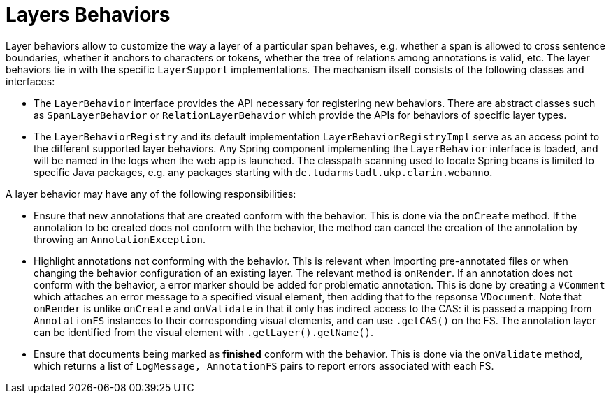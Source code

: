 = Layers Behaviors

Layer behaviors allow to customize the way a layer of a particular span behaves, e.g. whether
a span is allowed to cross sentence boundaries, whether it anchors to characters or tokens,
whether the tree of relations among annotations is valid, etc.
The layer behaviors tie in with the specific `LayerSupport` implementations. The mechanism itself
consists of the following classes and interfaces:

* The `LayerBehavior` interface provides the API necessary for registering new behaviors. There are
  abstract classes such as `SpanLayerBehavior` or `RelationLayerBehavior` which provide the APIs for
  behaviors of specific layer types.
* The `LayerBehaviorRegistry` and its default implementation `LayerBehaviorRegistryImpl` 
  serve as an access point to the different supported layer behaviors.
  Any Spring component implementing the `LayerBehavior` interface is
  loaded, and will be named in the logs when the web app is launched. The classpath scanning
  used to locate Spring beans is limited to specific Java packages, e.g. any packages starting
  with `de.tudarmstadt.ukp.clarin.webanno`.

A layer behavior may have any of the following responsibilities:

* Ensure that new annotations that are created conform with the behavior. This is done via the 
  `onCreate` method. If the annotation to be created does not conform with the behavior, the
  method can cancel the creation of the annotation by throwing an `AnnotationException`.
* Highlight annotations not conforming with the behavior. This is relevant when importing 
  pre-annotated files or when changing the behavior configuration of an existing layer. The
  relevant method is `onRender`. If an annotation does not conform with the behavior, a error
  marker should be added for problematic annotation. This is done by creating a `VComment`
  which attaches an error message to a specified visual element, then adding that to the
  repsonse `VDocument`. Note that `onRender` is unlike `onCreate` and `onValidate` in that it
  only has indirect access to the CAS: it is passed a mapping from `AnnotationFS` instances to
  their corresponding visual elements, and can use `.getCAS()` on the FS. The annotation layer
  can be identified from the visual element with `.getLayer().getName()`.
* Ensure that documents being marked as *finished* conform with the behavior. This is done
  via the `onValidate` method, which returns a list of `LogMessage, AnnotationFS` pairs
  to report errors associated with each FS.
////
* Provide a UI to configure the behavior in the layer detail configuration in the project settings.
  This is done via the `createEditor` method.
////
